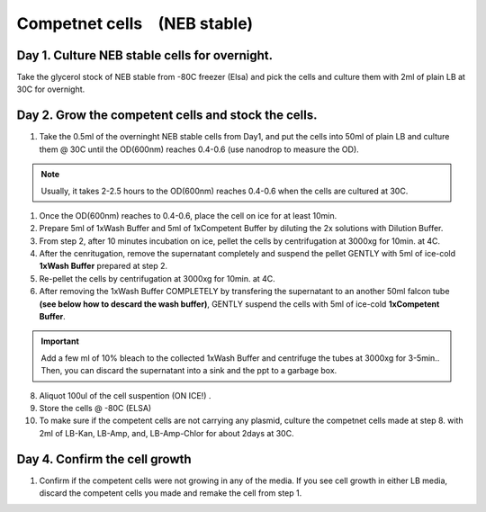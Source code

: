 =============================
Competnet cells　(NEB stable)
=============================

Day 1. Culture NEB stable cells for overnight.
******
Take the glycerol stock of NEB stable from -80C freezer (Elsa) and pick the cells and culture them with 2ml of plain LB at 30C for overnight.

Day 2. Grow the competent cells and stock the cells.
******

1. Take the 0.5ml of the overninght NEB stable cells from Day1, and put the cells into 50ml of plain LB and culture them @ 30C until the OD(600nm) reaches 0.4-0.6 (use nanodrop to measure the OD).

.. note::
	Usually, it takes 2-2.5 hours to the OD(600nm) reaches 0.4-0.6 when the cells are cultured at 30C.

1. Once the OD(600nm) reaches to 0.4-0.6, place the cell on ice for at least 10min.
2. Prepare 5ml of 1xWash Buffer and 5ml of 1xCompetent Buffer by diluting the 2x solutions with Dilution Buffer. 
3. From step 2, after 10 minutes incubation on ice, pellet the cells by centrifugation at 3000xg for 10min. at 4C.
4. After the cenritugation, remove the supernatant completely and suspend the pellet GENTLY with 5ml of ice-cold **1xWash Buffer** prepared at step 2. 
5. Re-pellet the cells by centrifugation at 3000xg for 10min. at 4C.
6. After removing the 1xWash Buffer COMPLETELY by transfering the supernatant to an another 50ml falcon tube **(see below how to descard the wash buffer)**, GENTLY suspend the cells with 5ml of ice-cold **1xCompetent Buffer**. 

.. important::
	Add a few ml of 10% bleach to the collected 1xWash Buffer and centrifuge the tubes at 3000xg for 3-5min.. Then, you can discard the supernatant into a sink and the ppt to a garbage box.

8. Aliquot 100ul of the cell suspention (ON ICE!) . 
9. Store the cells @ -80C (ELSA)  
10. To make sure if the competent cells are not carrying any plasmid, culture the competnet cells made at step 8. with 2ml of LB-Kan, LB-Amp, and, LB-Amp-Chlor for about 2days at 30C.

Day 4. Confirm the cell growth
******

1. Confirm if the competent cells were not growing in any of the media. If you see cell growth in either LB media, discard the competent cells you made and remake the cell from step 1. 

